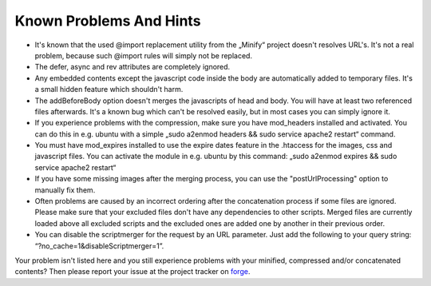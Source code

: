 ﻿.. ==================================================
.. FOR YOUR INFORMATION
.. --------------------------------------------------
.. -*- coding: utf-8 -*- with BOM.

Known Problems And Hints
------------------------

- It's known that the used @import replacement utility from the „Minify“
  project doesn't resolves URL's. It's not a real problem, because such
  @import rules will simply not be replaced.

- The defer, async and rev attributes are completely ignored.

- Any embedded contents except the javascript code inside the body are
  automatically added to temporary files. It's a small hidden feature
  which shouldn't harm.

- The addBeforeBody option doesn't merges the javascripts of head and
  body. You will have at least two referenced files afterwards. It's a
  known bug which can't be resolved easily, but in most cases you can
  simply ignore it.

- If you experience problems with the compression, make sure you have
  mod\_headers installed and activated. You can do this in e.g. ubuntu
  with a simple „sudo a2enmod headers && sudo service apache2 restart“ command.

- You must have mod\_expires installed to use the expire dates feature in the .htaccess for the
  images, css and javascript files. You can activate the module in e.g. ubuntu by this command:
  „sudo a2enmod expires && sudo service apache2 restart“

- If you have some missing images after the merging process, you can use the
  "postUrlProcessing" option to manually fix them.

- Often problems are caused by an incorrect ordering after the concatenation process if
  some files are ignored. Please make sure that your excluded files don't have
  any dependencies to other scripts. Merged files are currently loaded above all excluded scripts and
  the excluded ones are added one by another in their previous order.

- You can disable the scriptmerger for the request by an URL parameter. Just add the following to your query string:
  “?no\_cache=1&disableScriptmerger=1”.

Your problem isn't listed here and you still experience problems with your minified, compressed and/or concatenated
contents? Then please report your issue at the project tracker
on `forge <http://forge.typo3.org/projects/extension-scriptmerger/issues>`_.